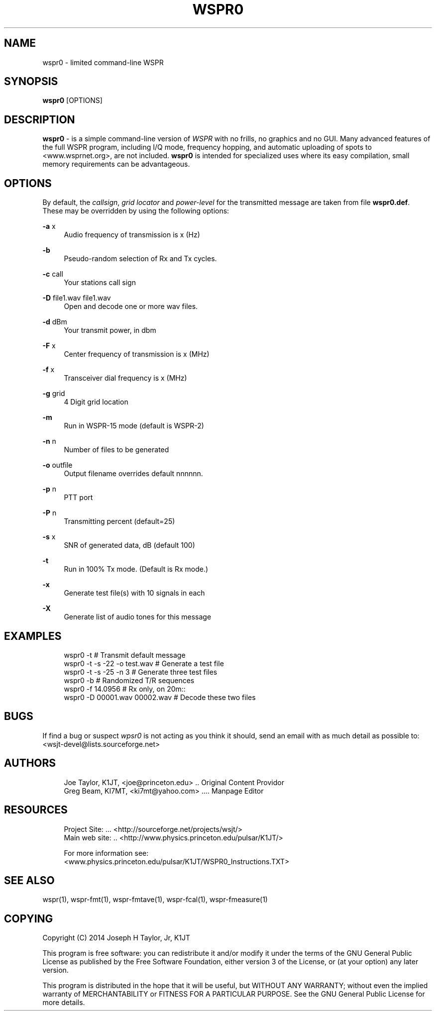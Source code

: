 '\" t
.\"     Title: wspr0
.\"    Author: [see the "AUTHORS" section]
.\" Generator: DocBook XSL Stylesheets v1.78.1 <http://docbook.sf.net/>
.\"      Date: 05/09/2014
.\"    Manual: WSPR0 Man Page
.\"    Source: AsciiDoc 1.0
.\"  Language: English
.\"
.TH "WSPR0" "1" "05/09/2014" "AsciiDoc 1\&.0" "WSPR0 Man Page"
.\" -----------------------------------------------------------------
.\" * Define some portability stuff
.\" -----------------------------------------------------------------
.\" ~~~~~~~~~~~~~~~~~~~~~~~~~~~~~~~~~~~~~~~~~~~~~~~~~~~~~~~~~~~~~~~~~
.\" http://bugs.debian.org/507673
.\" http://lists.gnu.org/archive/html/groff/2009-02/msg00013.html
.\" ~~~~~~~~~~~~~~~~~~~~~~~~~~~~~~~~~~~~~~~~~~~~~~~~~~~~~~~~~~~~~~~~~
.ie \n(.g .ds Aq \(aq
.el       .ds Aq '
.\" -----------------------------------------------------------------
.\" * set default formatting
.\" -----------------------------------------------------------------
.\" disable hyphenation
.nh
.\" disable justification (adjust text to left margin only)
.ad l
.\" -----------------------------------------------------------------
.\" * MAIN CONTENT STARTS HERE *
.\" -----------------------------------------------------------------
.SH "NAME"
wspr0 \- limited command\-line WSPR
.SH "SYNOPSIS"
.sp
\fBwspr0\fR [OPTIONS]
.SH "DESCRIPTION"
.sp
\fI\fBwspr0\fR\fR \- is a simple command\-line version of \fB\fIWSPR\fR\fR with no frills, no graphics and no GUI\&. Many advanced features of the full WSPR program, including I/Q mode, frequency hopping, and automatic uploading of spots to <www\&.wsprnet\&.org>, are not included\&. \fBwspr0\fR is intended for specialized uses where its easy compilation, small memory requirements can be advantageous\&.
.SH "OPTIONS"
.sp
By default, the \fIcallsign\fR, \fIgrid locator\fR and \fIpower\-level\fR for the transmitted message are taken from file \fBwspr0\&.def\fR\&. These may be overridden by using the following options:
.PP
\fB\-a\fR x
.RS 4
Audio frequency of transmission is x (Hz)
.RE
.PP
\fB\-b\fR
.RS 4
Pseudo\-random selection of Rx and Tx cycles\&.
.RE
.PP
\fB\-c\fR call
.RS 4
Your stations call sign
.RE
.PP
\fB\-D\fR file1\&.wav file1\&.wav
.RS 4
Open and decode one or more wav files\&.
.RE
.PP
\fB\-d\fR dBm
.RS 4
Your transmit power, in dbm
.RE
.PP
\fB\-F\fR x
.RS 4
Center frequency of transmission is x (MHz)
.RE
.PP
\fB\-f\fR x
.RS 4
Transceiver dial frequency is x (MHz)
.RE
.PP
\fB\-g\fR grid
.RS 4
4 Digit grid location
.RE
.PP
\fB\-m\fR
.RS 4
Run in WSPR\-15 mode (default is WSPR\-2)
.RE
.PP
\fB\-n\fR n
.RS 4
Number of files to be generated
.RE
.PP
\fB\-o\fR outfile
.RS 4
Output filename overrides default nnnnnn\&.
.RE
.PP
\fB\-p\fR n
.RS 4
PTT port
.RE
.PP
\fB\-P\fR n
.RS 4
Transmitting percent (default=25)
.RE
.PP
\fB\-s\fR x
.RS 4
SNR of generated data, dB (default 100)
.RE
.PP
\fB\-t\fR
.RS 4
Run in 100% Tx mode\&. (Default is Rx mode\&.)
.RE
.PP
\fB\-x\fR
.RS 4
Generate test file(s) with 10 signals in each
.RE
.PP
\fB\-X\fR
.RS 4
Generate list of audio tones for this message
.RE
.SH "EXAMPLES"
.sp
.if n \{\
.RS 4
.\}
.nf
wspr0 \-t                      # Transmit default message
wspr0 \-t \-s \-22 \-o test\&.wav   # Generate a test file
wspr0 \-t \-s \-25 \-n 3          # Generate three test files
wspr0 \-b                      # Randomized T/R sequences
wspr0 \-f 14\&.0956              # Rx only, on 20m::
wspr0 \-D 00001\&.wav 00002\&.wav  # Decode these two files
.fi
.if n \{\
.RE
.\}
.SH "BUGS"
.sp
If find a bug or suspect \fB\fIwpsr0\fR\fR is not acting as you think it should, send an email with as much detail as possible to: <wsjt\-devel@lists\&.sourceforge\&.net>
.SH "AUTHORS"
.sp
.if n \{\
.RS 4
.\}
.nf
Joe Taylor, K1JT, <joe@princeton\&.edu> \&.\&. Original Content Providor
Greg Beam, KI7MT, <ki7mt@yahoo\&.com> \&.\&.\&.\&. Manpage Editor
.fi
.if n \{\
.RE
.\}
.SH "RESOURCES"
.sp
.if n \{\
.RS 4
.\}
.nf
Project Site: \&.\&.\&. <http://sourceforge\&.net/projects/wsjt/>
Main web site: \&.\&. <http://www\&.physics\&.princeton\&.edu/pulsar/K1JT/>

For more information see:
<www\&.physics\&.princeton\&.edu/pulsar/K1JT/WSPR0_Instructions\&.TXT>
.fi
.if n \{\
.RE
.\}
.SH "SEE ALSO"
.sp
wspr(1), wspr\-fmt(1), wspr\-fmtave(1), wspr\-fcal(1), wspr\-fmeasure(1)
.SH "COPYING"
.sp
Copyright (C) 2014 Joseph H Taylor, Jr, K1JT
.sp
This program is free software: you can redistribute it and/or modify it under the terms of the GNU General Public License as published by the Free Software Foundation, either version 3 of the License, or (at your option) any later version\&.
.sp
This program is distributed in the hope that it will be useful, but WITHOUT ANY WARRANTY; without even the implied warranty of MERCHANTABILITY or FITNESS FOR A PARTICULAR PURPOSE\&. See the GNU General Public License for more details\&.
